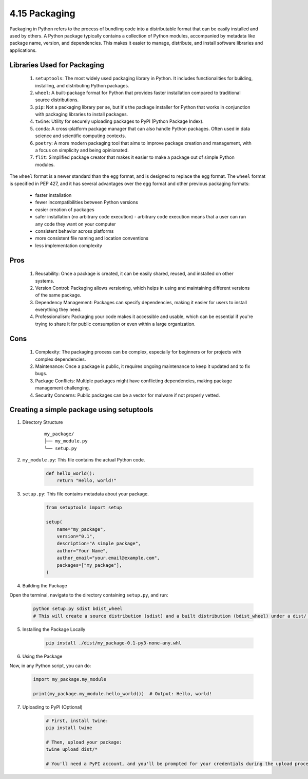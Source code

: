 ##############
4.15 Packaging
##############

Packaging in Python refers to the process of bundling code into a distributable format that can be easily installed and used by others. A Python package typically contains a collection of Python modules, accompanied by metadata like package name, version, and dependencies. This makes it easier to manage, distribute, and install software libraries and applications.

============================
Libraries Used for Packaging
============================

    1. ``setuptools``: The most widely used packaging library in Python. It includes functionalities for building, installing, and distributing Python packages.
    2. ``wheel``: A built-package format for Python that provides faster installation compared to traditional source distributions.
    3. ``pip``: Not a packaging library per se, but it's the package installer for Python that works in conjunction with packaging libraries to install packages.
    4. ``twine``: Utility for securely uploading packages to PyPI (Python Package Index).
    5. ``conda``: A cross-platform package manager that can also handle Python packages. Often used in data science and scientific computing contexts.
    6. ``poetry``: A more modern packaging tool that aims to improve package creation and management, with a focus on simplicity and being opinionated.
    7. ``flit``: Simplified package creator that makes it easier to make a package out of simple Python modules.

The ``wheel`` format is a newer standard than the ``egg`` format, and is designed to replace the ``egg`` format. The ``wheel`` format is specified in PEP 427, and it has several advantages over the egg format and other previous packaging formats:

    - faster installation
    - fewer incompatibilities between Python versions
    - easier creation of packages
    - safer installation (no arbitrary code execution) - arbitrary code execution means that a user can run any code they want on your computer
    - consistent behavior across platforms
    - more consistent file naming and location conventions
    - less implementation complexity

====
Pros
====

    1. Reusability: Once a package is created, it can be easily shared, reused, and installed on other systems.
    2. Version Control: Packaging allows versioning, which helps in using and maintaining different versions of the same package.
    3. Dependency Management: Packages can specify dependencies, making it easier for users to install everything they need.
    4. Professionalism: Packaging your code makes it accessible and usable, which can be essential if you're trying to share it for public consumption or even within a large organization.

====
Cons
====

    1. Complexity: The packaging process can be complex, especially for beginners or for projects with complex dependencies.
    2. Maintenance: Once a package is public, it requires ongoing maintenance to keep it updated and to fix bugs.
    3. Package Conflicts: Multiple packages might have conflicting dependencies, making package management challenging.
    4. Security Concerns: Public packages can be a vector for malware if not properly vetted.

==========================================
Creating a simple package using setuptools
==========================================

1. Directory Structure

    ::

        my_package/
        ├── my_module.py
        └── setup.py
        
2. ``my_module.py``: This file contains the actual Python code.

    .. code-block:: python

        def hello_world():
            return "Hello, world!"
        
3. ``setup.py``: This file contains metadata about your package.

    .. code-block:: python

        from setuptools import setup

        setup(
            name="my_package",
            version="0.1",
            description="A simple package",
            author="Your Name",
            author_email="your.email@example.com",
            packages=["my_package"],
        )

4. Building the Package

Open the terminal, navigate to the directory containing ``setup.py``, and run:

    .. code-block:: python

        python setup.py sdist bdist_wheel
        # This will create a source distribution (sdist) and a built distribution (bdist_wheel) under a dist/ directory.

5. Installing the Package Locally

    .. code-block:: python

        pip install ./dist/my_package-0.1-py3-none-any.whl

6. Using the Package

Now, in any Python script, you can do:

    .. code-block:: python

        import my_package.my_module

        print(my_package.my_module.hello_world())  # Output: Hello, world!

7. Uploading to PyPI (Optional)

    .. code-block:: python

        # First, install twine:
        pip install twine
        
        # Then, upload your package:
        twine upload dist/*
        
        # You'll need a PyPI account, and you'll be prompted for your credentials during the upload process.